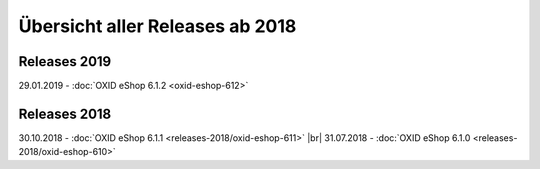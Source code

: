 ﻿Übersicht aller Releases ab 2018
================================

Releases 2019
-------------
29.01.2019 - :doc:`OXID eShop 6.1.2 <oxid-eshop-612>`

Releases 2018
-------------
30.10.2018 - :doc:`OXID eShop 6.1.1 <releases-2018/oxid-eshop-611>` |br|
31.07.2018 - :doc:`OXID eShop 6.1.0 <releases-2018/oxid-eshop-610>`

.. Intern: oxbabe, Status: